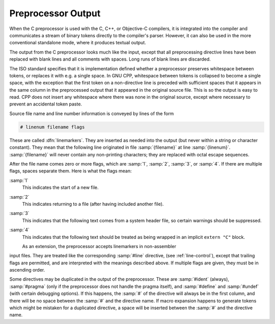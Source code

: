 ..
  Copyright 1988-2021 Free Software Foundation, Inc.
  This is part of the GCC manual.
  For copying conditions, see the GPL license file

.. _preprocessor-output:

Preprocessor Output
-------------------

When the C preprocessor is used with the C, C++, or Objective-C
compilers, it is integrated into the compiler and communicates a stream
of binary tokens directly to the compiler's parser.  However, it can
also be used in the more conventional standalone mode, where it produces
textual output.

.. FIXME: Document the library interface.

.. index:: output format

The output from the C preprocessor looks much like the input, except
that all preprocessing directive lines have been replaced with blank
lines and all comments with spaces.  Long runs of blank lines are
discarded.

The ISO standard specifies that it is implementation defined whether a
preprocessor preserves whitespace between tokens, or replaces it with
e.g. a single space.  In GNU CPP, whitespace between tokens is collapsed
to become a single space, with the exception that the first token on a
non-directive line is preceded with sufficient spaces that it appears in
the same column in the preprocessed output that it appeared in the
original source file.  This is so the output is easy to read.
CPP does not insert any
whitespace where there was none in the original source, except where
necessary to prevent an accidental token paste.

.. index:: linemarkers

Source file name and line number information is conveyed by lines
of the form

.. code-block:: c++

  # linenum filename flags

These are called :dfn:`linemarkers`.  They are inserted as needed into
the output (but never within a string or character constant).  They mean
that the following line originated in file :samp:`{filename}` at line
:samp:`{linenum}`.  :samp:`{filename}` will never contain any non-printing
characters; they are replaced with octal escape sequences.

After the file name comes zero or more flags, which are :samp:`1`,
:samp:`2`, :samp:`3`, or :samp:`4`.  If there are multiple flags, spaces
separate them.  Here is what the flags mean:

:samp:`1`
  This indicates the start of a new file.

:samp:`2`
  This indicates returning to a file (after having included another file).

:samp:`3`
  This indicates that the following text comes from a system header file,
  so certain warnings should be suppressed.

:samp:`4`
  This indicates that the following text should be treated as being
  wrapped in an implicit ``extern "C"`` block.

  .. maybe cross reference SYSTEM_IMPLICIT_EXTERN_C

  As an extension, the preprocessor accepts linemarkers in non-assembler
input files.  They are treated like the corresponding :samp:`#line`
directive, (see :ref:`line-control`), except that trailing flags are
permitted, and are interpreted with the meanings described above.  If
multiple flags are given, they must be in ascending order.

Some directives may be duplicated in the output of the preprocessor.
These are :samp:`#ident` (always), :samp:`#pragma` (only if the
preprocessor does not handle the pragma itself), and :samp:`#define` and
:samp:`#undef` (with certain debugging options).  If this happens, the
:samp:`#` of the directive will always be in the first column, and there
will be no space between the :samp:`#` and the directive name.  If macro
expansion happens to generate tokens which might be mistaken for a
duplicated directive, a space will be inserted between the :samp:`#` and
the directive name.

